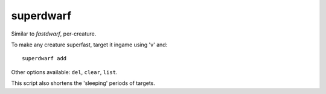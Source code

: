 
superdwarf
==========

.. dfhack-tool::
    :summary: todo.
    :tags: fort armok units


Similar to `fastdwarf`, per-creature.

To make any creature superfast, target it ingame using 'v' and::

    superdwarf add

Other options available: ``del``, ``clear``, ``list``.

This script also shortens the 'sleeping' periods of targets.
